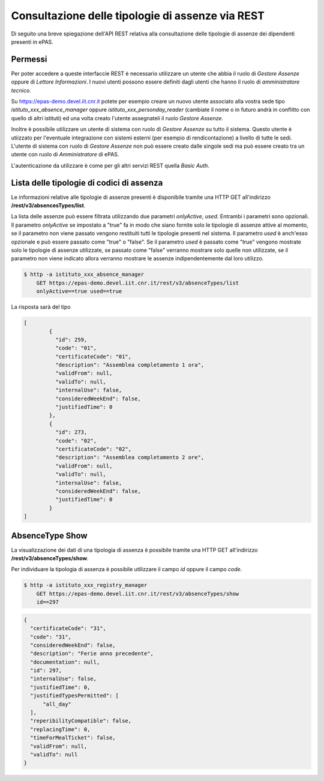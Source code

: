 Consultazione delle tipologie di assenze via REST
=================================================

Di seguito una breve spiegazione dell'API REST relativa alla consultazione delle tipologie di 
assenze dei dipendenti presenti in ePAS. 

Permessi
--------

Per poter accedere a queste interfaccie REST è necessario utilizzare un utente che abbia il ruolo
di *Gestore Assenze* oppure di *Lettore Informazioni*.
I nuovi utenti possono essere definiti dagli utenti che hanno il ruolo di *amministratore tecnico*.

Su https://epas-demo.devel.iit.cnr.it potete per esempio creare un nuovo utente associato alla
vostra sede tipo *istituto_xxx_absence_manager* oppure *istituto_xxx_personday_reader*
(cambiate il nome o in futuro andrà in conflitto con quello di altri istituti) ed una volta creato
l'utente assegnateli il ruolo *Gestore Assenze*.

Inoltre è possibile utilizzare un utente di sistema con ruolo di *Gestore Assenze* su tutto il
sistema. Questo utente è utiizzato per l'eventuale integrazione con sistemi esterni (per esempio
di rendicontazione) a livello di tutte le sedi. 
L'utente di sistema con ruolo di *Gestore Assenze* non può essere creato dalle singole sedi ma
può essere creato tra un utente con ruolo di *Amministratore* di ePAS.

L'autenticazione da utilizzare è come per gli altri servizi REST quella *Basic Auth*.

Lista delle tipologie di codici di assenza
------------------------------------------

Le informazioni relative alle tipologie di assenze presenti è disponibile tramite una HTTP GET all'indirizzo
**/rest/v3/absencesTypes/list**.

La lista delle assenze può essere filtrata utilizzando due parametri *onlyActive*, *used*.
Entrambi i parametri sono opzionali. Il parametro *onlyActive* se impostato a "true" fa in modo
che siano fornite solo le tipologie di assenze attive al momento, se il parametro non viene passato
vengono restituiti tutti le tipologie presenti nel sistema.
Il parametro *used* è anch'esso opzionale e può essere passato come "true" o "false".
Se il parametro *used* è passato come "true" vengono mostrate solo le tipologie di assenze utilizzate, se
passato come "false" verranno mostrare solo quelle non utilizzate, se il parametro non viene indicato
allora verranno mostrare le assenze indipendentemente dal loro utilizzo.
   
.. code-block:: bash

  $ http -a istituto_xxx_absence_manager 
      GET https://epas-demo.devel.iit.cnr.it/rest/v3/absenceTypes/list 
      onlyActive==true used==true

La risposta sarà del tipo

.. code-block:: json

  [
	  {
	    "id": 259,
	    "code": "01",
	    "certificateCode": "01",
	    "description": "Assemblea completamento 1 ora",
	    "validFrom": null,
	    "validTo": null,
	    "internalUse": false,
	    "consideredWeekEnd": false,
	    "justifiedTime": 0
	  },
	  {
	    "id": 273,
	    "code": "02",
	    "certificateCode": "02",
	    "description": "Assemblea completamento 2 ore",
	    "validFrom": null,
	    "validTo": null,
	    "internalUse": false,
	    "consideredWeekEnd": false,
	    "justifiedTime": 0
	  }
  ]

AbsenceType Show
----------------

La visualizzazione dei dati di una tipologia di assenza è possibile tramite una HTTP GET all'indirizzo
**/rest/v3/absenceTypes/show**.

Per individuare la tipologia di assenza è possibile utilizzare il campo *id* oppure il campo *code*.

.. code-block:: bash

  $ http -a istituto_xxx_registry_manager
      GET https://epas-demo.devel.iit.cnr.it/rest/v3/absenceTypes/show 
      id==297

.. code-block:: json

  {
    "certificateCode": "31",
    "code": "31",
    "consideredWeekEnd": false,
    "description": "Ferie anno precedente",
    "documentation": null,
    "id": 297,
    "internalUse": false,
    "justifiedTime": 0,
    "justifiedTypesPermitted": [
        "all_day"
    ],
    "reperibilityCompatible": false,
    "replacingTime": 0,
    "timeForMealTicket": false,
    "validFrom": null,
    "validTo": null
  }
